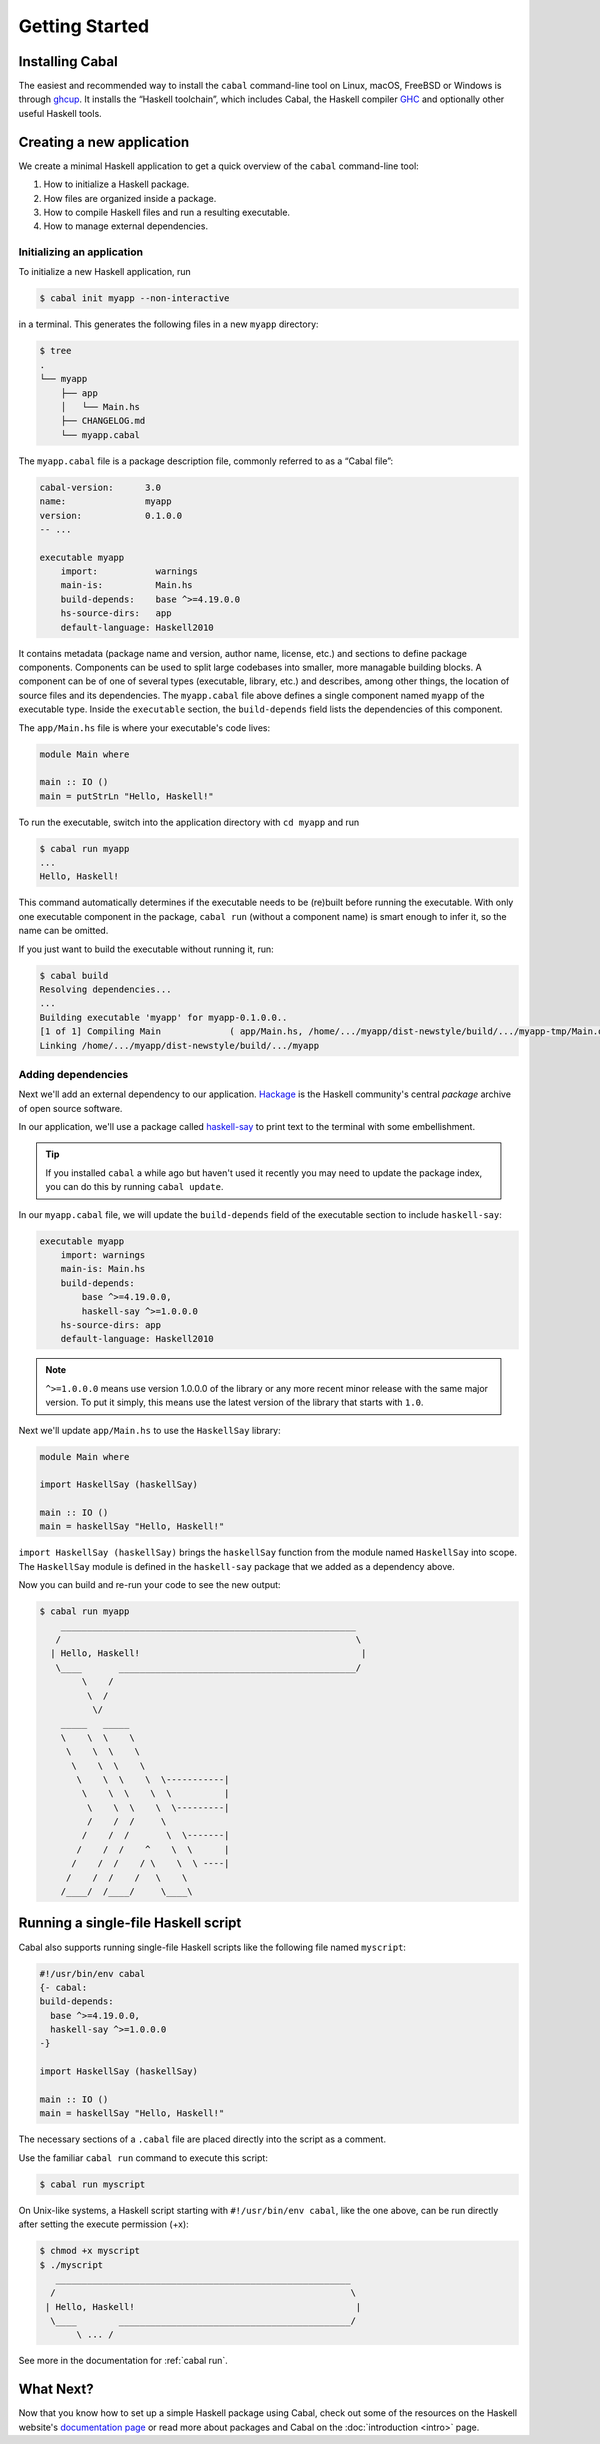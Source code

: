 Getting Started
===============

Installing Cabal
----------------

The easiest and recommended way to install the ``cabal`` command-line tool 
on Linux, macOS, FreeBSD or Windows is through `ghcup <https://www.haskell.org/ghcup/>`__. 
It installs the “Haskell toolchain”, which includes Cabal,
the Haskell compiler `GHC <https://www.haskell.org/ghc/>`__ 
and optionally other useful Haskell tools.

Creating a new application
--------------------------

We create a minimal Haskell application to get a quick overview 
of the ``cabal`` command-line tool:

1. How to initialize a Haskell package.
2. How files are organized inside a package.
3. How to compile Haskell files and run a resulting executable.
4. How to manage external dependencies.

Initializing an application
^^^^^^^^^^^^^^^^^^^^^^^^^^^

To initialize a new Haskell application, run

.. code-block:: console

    $ cabal init myapp --non-interactive

in a terminal. This generates the following files in a new ``myapp`` directory:

.. code-block:: console

    $ tree
    .
    └── myapp
        ├── app
        │   └── Main.hs
        ├── CHANGELOG.md
        └── myapp.cabal

The ``myapp.cabal`` file is a package description file, commonly referred to as a “Cabal file”:

.. code-block:: cabal

    cabal-version:      3.0
    name:               myapp
    version:            0.1.0.0
    -- ...

    executable myapp
        import:           warnings
        main-is:          Main.hs
        build-depends:    base ^>=4.19.0.0
        hs-source-dirs:   app
        default-language: Haskell2010

It contains metadata (package name and version, author name, license, etc.) and sections
to define package components. Components can be used to split large codebases into smaller, 
more managable building blocks.
A component can be of one of several types (executable, library, etc.) and describes, 
among other things, the location of source files and its dependencies.
The ``myapp.cabal`` file above defines a single component named ``myapp`` of the executable type.
Inside the ``executable`` section, the ``build-depends`` field lists the dependencies of this component.


The ``app/Main.hs`` file is where your executable's code lives:

.. code-block:: haskell

    module Main where

    main :: IO ()
    main = putStrLn "Hello, Haskell!"


To run the executable, switch into the application directory with ``cd myapp`` and  run 

.. code-block:: console

     $ cabal run myapp
     ...
     Hello, Haskell!

This command automatically determines if the executable needs to be (re)built
before running the executable. With only one executable component in the package, 
``cabal run`` (without a component name) is smart enough to infer it, so the name can be omitted.

If you just want to build the executable without running it, run:

.. code-block:: console

    $ cabal build
    Resolving dependencies...
    ...
    Building executable 'myapp' for myapp-0.1.0.0..
    [1 of 1] Compiling Main             ( app/Main.hs, /home/.../myapp/dist-newstyle/build/.../myapp-tmp/Main.o )
    Linking /home/.../myapp/dist-newstyle/build/.../myapp


Adding dependencies
^^^^^^^^^^^^^^^^^^^

Next we'll add an external dependency to our application. `Hackage
<https://hackage.haskell.org/>`__ is the Haskell community's central `package`
archive of open source software.

In our application, we'll use a package called `haskell-say
<https://hackage.haskell.org/package/haskell-say>`__ to print text to the
terminal with some embellishment.

.. TIP::
   If you installed ``cabal`` a while ago but haven't used it recently you may
   need to update the package index, you can do this by running ``cabal
   update``.

In our ``myapp.cabal`` file, we will update the ``build-depends`` field of
the executable section to include ``haskell-say``:

.. code-block:: cabal

   executable myapp
       import: warnings
       main-is: Main.hs
       build-depends:
           base ^>=4.19.0.0,
           haskell-say ^>=1.0.0.0
       hs-source-dirs: app
       default-language: Haskell2010


.. NOTE::
   ``^>=1.0.0.0`` means use version 1.0.0.0 of the library or any more recent
   minor release with the same major version. To put it simply, this means
   use the latest version of the library that starts with ``1.0``.

Next we'll update ``app/Main.hs`` to use the ``HaskellSay`` library:

.. code-block:: haskell

   module Main where

   import HaskellSay (haskellSay)

   main :: IO ()
   main = haskellSay "Hello, Haskell!"

``import HaskellSay (haskellSay)`` brings the ``haskellSay`` function from the
module named ``HaskellSay`` into scope. The ``HaskellSay`` module is defined in
the ``haskell-say`` package that we added as a dependency above.

Now you can build and re-run your code to see the new output:

.. code-block:: console

   $ cabal run myapp
       ________________________________________________________
      /                                                        \
     | Hello, Haskell!                                          |
      \____       _____________________________________________/
           \    /
            \  /
             \/
       _____   _____
       \    \  \    \
        \    \  \    \
         \    \  \    \
          \    \  \    \  \-----------|
           \    \  \    \  \          |
            \    \  \    \  \---------|
            /    /  /     \
           /    /  /       \  \-------|
          /    /  /    ^    \  \      |
         /    /  /    / \    \  \ ----|
        /    /  /    /   \    \
       /____/  /____/     \____\

Running a single-file Haskell script
------------------------------------

Cabal also supports running single-file Haskell scripts like 
the following file named ``myscript``:

.. code-block:: haskell
    
    #!/usr/bin/env cabal
    {- cabal:
    build-depends:
      base ^>=4.19.0.0,
      haskell-say ^>=1.0.0.0
    -}

    import HaskellSay (haskellSay)

    main :: IO ()
    main = haskellSay "Hello, Haskell!"

The necessary sections of a ``.cabal`` file are placed
directly into the script as a comment.

Use the familiar ``cabal run`` command to execute this script:

.. code-block:: console

    $ cabal run myscript

On Unix-like systems, a Haskell script starting with ``#!/usr/bin/env cabal``, like the one above,
can be run directly after setting the execute permission (+x):

.. code-block:: console

    $ chmod +x myscript
    $ ./myscript
       ________________________________________________________
      /                                                        \
     | Hello, Haskell!                                          |
      \____        ____________________________________________/
           \ ... /

See more in the documentation for :ref:`cabal run`.

What Next?
----------

Now that you know how to set up a simple Haskell package using Cabal, check out
some of the resources on the Haskell website's `documentation page
<https://www.haskell.org/documentation/>`__ or read more about packages and
Cabal on the :doc:`introduction <intro>` page.
